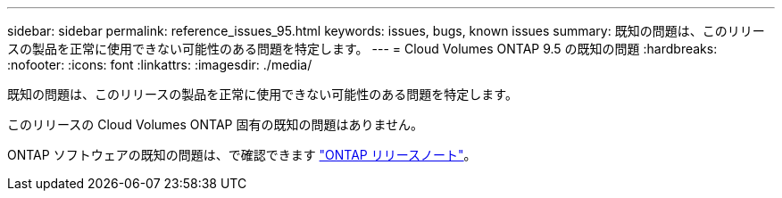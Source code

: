 ---
sidebar: sidebar 
permalink: reference_issues_95.html 
keywords: issues, bugs, known issues 
summary: 既知の問題は、このリリースの製品を正常に使用できない可能性のある問題を特定します。 
---
= Cloud Volumes ONTAP 9.5 の既知の問題
:hardbreaks:
:nofooter: 
:icons: font
:linkattrs: 
:imagesdir: ./media/


[role="lead"]
既知の問題は、このリリースの製品を正常に使用できない可能性のある問題を特定します。

このリリースの Cloud Volumes ONTAP 固有の既知の問題はありません。

ONTAP ソフトウェアの既知の問題は、で確認できます https://library.netapp.com/ecm/ecm_download_file/ECMLP2492508["ONTAP リリースノート"^]。

